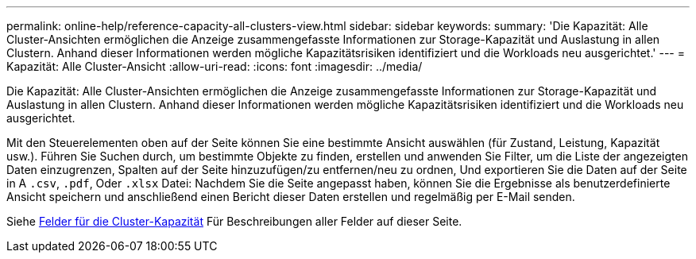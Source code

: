 ---
permalink: online-help/reference-capacity-all-clusters-view.html 
sidebar: sidebar 
keywords:  
summary: 'Die Kapazität: Alle Cluster-Ansichten ermöglichen die Anzeige zusammengefasste Informationen zur Storage-Kapazität und Auslastung in allen Clustern. Anhand dieser Informationen werden mögliche Kapazitätsrisiken identifiziert und die Workloads neu ausgerichtet.' 
---
= Kapazität: Alle Cluster-Ansicht
:allow-uri-read: 
:icons: font
:imagesdir: ../media/


[role="lead"]
Die Kapazität: Alle Cluster-Ansichten ermöglichen die Anzeige zusammengefasste Informationen zur Storage-Kapazität und Auslastung in allen Clustern. Anhand dieser Informationen werden mögliche Kapazitätsrisiken identifiziert und die Workloads neu ausgerichtet.

Mit den Steuerelementen oben auf der Seite können Sie eine bestimmte Ansicht auswählen (für Zustand, Leistung, Kapazität usw.). Führen Sie Suchen durch, um bestimmte Objekte zu finden, erstellen und anwenden Sie Filter, um die Liste der angezeigten Daten einzugrenzen, Spalten auf der Seite hinzuzufügen/zu entfernen/neu zu ordnen, Und exportieren Sie die Daten auf der Seite in A `.csv`, `.pdf`, Oder `.xlsx` Datei: Nachdem Sie die Seite angepasst haben, können Sie die Ergebnisse als benutzerdefinierte Ansicht speichern und anschließend einen Bericht dieser Daten erstellen und regelmäßig per E-Mail senden.

Siehe xref:reference-cluster-capacity-fields.adoc[Felder für die Cluster-Kapazität] Für Beschreibungen aller Felder auf dieser Seite.
